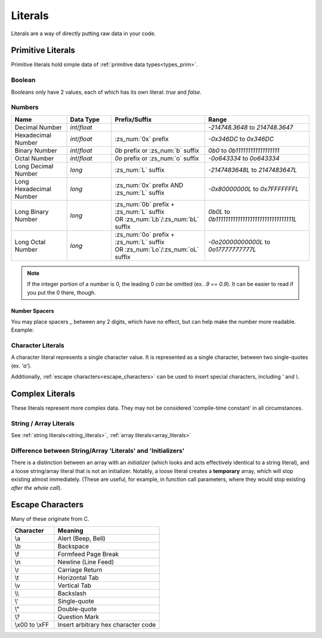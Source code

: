 Literals
========

.. _zslang_literals:

Literals are a way of directly putting raw data in your code.

Primitive Literals
------------------

Primitive literals hold simple data of :ref:`primitive data types<types_prim>`.

Boolean
^^^^^^^

Booleans only have 2 values, each of which has its own literal: `true` and `false`.

Numbers
^^^^^^^

.. table::
	:widths: grid

	+--------------------------+---------------------+--------------------------------------------+-------------------------------------------------+
	| Name                     | Data Type           | Prefix/Suffix                              | Range                                           |
	+==========================+=====================+============================================+=================================================+
	| Decimal Number           | `int`/\ `float`     |                                            | `-214748.3648` to `214748.3647`                 |
	+--------------------------+---------------------+--------------------------------------------+-------------------------------------------------+
	| Hexadecimal Number       | `int`/\ `float`     | :zs_num:`0x` prefix                        | `-0x346DC` to `0x346DC`                         |
	+--------------------------+---------------------+--------------------------------------------+-------------------------------------------------+
	| Binary Number            | `int`/\ `float`     | `0b` prefix or :zs_num:`b` suffix          | `0b0` to `0b111111111111111111`                 |
	+--------------------------+---------------------+--------------------------------------------+-------------------------------------------------+
	| Octal Number             | `int`/\ `float`     | `0o` prefix or :zs_num:`o` suffix          | `-0o643334` to `0o643334`                       |
	+--------------------------+---------------------+--------------------------------------------+-------------------------------------------------+
	| Long Decimal Number      | `long`              | :zs_num:`L` suffix                         | `-2147483648L` to `2147483647L`                 |
	+--------------------------+---------------------+--------------------------------------------+-------------------------------------------------+
	| Long Hexadecimal Number  | `long`              | :zs_num:`0x` prefix AND :zs_num:`L` suffix | `-0x80000000L` to `0x7FFFFFFFL`                 |
	+--------------------------+---------------------+--------------------------------------------+-------------------------------------------------+
	| Long Binary Number       | `long`              | | :zs_num:`0b` prefix + :zs_num:`L` suffix | `0b0L` to `0b11111111111111111111111111111111L` |
	|                          |                     | | OR :zs_num:`Lb`/:zs_num:`bL` suffix      |                                                 |
	+--------------------------+---------------------+--------------------------------------------+-------------------------------------------------+
	| Long Octal Number        | `long`              | | :zs_num:`0o` prefix + :zs_num:`L` suffix | `-0o20000000000L` to `0o17777777777L`           |
	|                          |                     | | OR :zs_num:`Lo`/:zs_num:`oL` suffix      |                                                 |
	+--------------------------+---------------------+--------------------------------------------+-------------------------------------------------+

.. note::
	If the integer portion of a number is 0, the leading 0 *can* be omitted (ex. `.9 == 0.9`).
	It can be easier to read if you put the 0 there, though.

Number Spacers
++++++++++++++

.. versionadded:: 2.55.9

You may place spacers `_` between any 2 digits, which have no effect, but can help
make the number more readable. Example:

.. zscript::
	:style: body
	
	150_000 == 150000
	150_200_500L == 150200500L
	0x10_FF == 0x10FF
	0b1000_1000 == 0b10001000

Character Literals
^^^^^^^^^^^^^^^^^^

A character literal represents a single character value. It is represented as a single character,
between two single-quotes (ex. `'a'`).

Additionally, :ref:`escape characters<escape_characters>` can be used to insert
special characters, including `'` and `\\`.

Complex Literals
----------------

These literals represent more complex data. They may not be considered 'compile-time constant' in
all circumstances.

String / Array Literals
^^^^^^^^^^^^^^^^^^^^^^^

See :ref:`string literals<string_literals>`, :ref:`array literals<array_literals>`

Difference between String/Array 'Literals' and 'Initializers'
^^^^^^^^^^^^^^^^^^^^^^^^^^^^^^^^^^^^^^^^^^^^^^^^^^^^^^^^^^^^^

There is a distinction between an array with an *initializer* (which looks and acts effectively
identical to a string literal), and a loose string/array literal that is not an initializer.
Notably, a loose literal creates a **temporary** array, which will stop existing almost
immediately. (These are useful, for example, in function call parameters, where they
would stop existing *after the whole call*).

.. _escape_characters:

Escape Characters
-----------------

Many of these originate from C.

.. table::
	:widths: grid

	+----------------+---------------------------------------+
	| Character      | Meaning                               |
	+================+=======================================+
	| \\a            | Alert (Beep, Bell)                    |
	+----------------+---------------------------------------+
	| \\b            | Backspace                             |
	+----------------+---------------------------------------+
	| \\f            | Formfeed Page Break                   |
	+----------------+---------------------------------------+
	| \\n            | Newline (Line Feed)                   |
	+----------------+---------------------------------------+
	| \\r            | Carriage Return                       |
	+----------------+---------------------------------------+
	| \\t            | Horizontal Tab                        |
	+----------------+---------------------------------------+
	| \\v            | Vertical Tab                          |
	+----------------+---------------------------------------+
	| \\\ \\         | Backslash                             |
	+----------------+---------------------------------------+
	| \\'            | Single-quote                          |
	+----------------+---------------------------------------+
	| \\"            | Double-quote                          |
	+----------------+---------------------------------------+
	| \\?            | Question Mark                         |
	+----------------+---------------------------------------+
	| \\x00 to \\xFF | Insert arbitrary hex character code   |
	+----------------+---------------------------------------+
